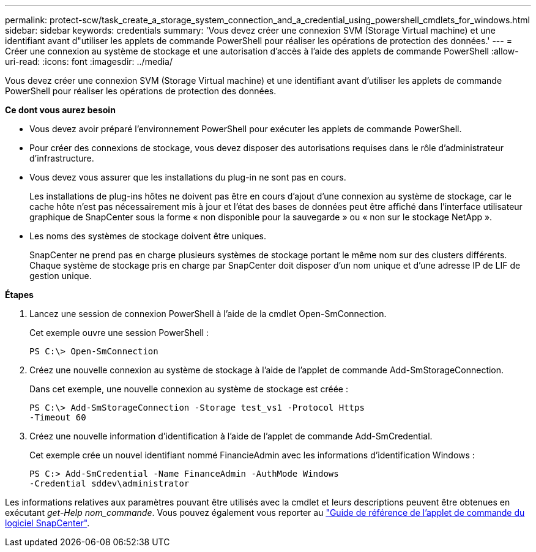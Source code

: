 ---
permalink: protect-scw/task_create_a_storage_system_connection_and_a_credential_using_powershell_cmdlets_for_windows.html 
sidebar: sidebar 
keywords: credentials 
summary: 'Vous devez créer une connexion SVM (Storage Virtual machine) et une identifiant avant d"utiliser les applets de commande PowerShell pour réaliser les opérations de protection des données.' 
---
= Créer une connexion au système de stockage et une autorisation d'accès à l'aide des applets de commande PowerShell
:allow-uri-read: 
:icons: font
:imagesdir: ../media/


[role="lead"]
Vous devez créer une connexion SVM (Storage Virtual machine) et une identifiant avant d'utiliser les applets de commande PowerShell pour réaliser les opérations de protection des données.

*Ce dont vous aurez besoin*

* Vous devez avoir préparé l'environnement PowerShell pour exécuter les applets de commande PowerShell.
* Pour créer des connexions de stockage, vous devez disposer des autorisations requises dans le rôle d'administrateur d'infrastructure.
* Vous devez vous assurer que les installations du plug-in ne sont pas en cours.
+
Les installations de plug-ins hôtes ne doivent pas être en cours d'ajout d'une connexion au système de stockage, car le cache hôte n'est pas nécessairement mis à jour et l'état des bases de données peut être affiché dans l'interface utilisateur graphique de SnapCenter sous la forme « non disponible pour la sauvegarde » ou « non sur le stockage NetApp ».

* Les noms des systèmes de stockage doivent être uniques.
+
SnapCenter ne prend pas en charge plusieurs systèmes de stockage portant le même nom sur des clusters différents. Chaque système de stockage pris en charge par SnapCenter doit disposer d'un nom unique et d'une adresse IP de LIF de gestion unique.



*Étapes*

. Lancez une session de connexion PowerShell à l'aide de la cmdlet Open-SmConnection.
+
Cet exemple ouvre une session PowerShell :

+
[listing]
----
PS C:\> Open-SmConnection
----
. Créez une nouvelle connexion au système de stockage à l'aide de l'applet de commande Add-SmStorageConnection.
+
Dans cet exemple, une nouvelle connexion au système de stockage est créée :

+
[listing]
----
PS C:\> Add-SmStorageConnection -Storage test_vs1 -Protocol Https
-Timeout 60
----
. Créez une nouvelle information d'identification à l'aide de l'applet de commande Add-SmCredential.
+
Cet exemple crée un nouvel identifiant nommé FinancieAdmin avec les informations d'identification Windows :

+
[listing]
----
PS C:> Add-SmCredential -Name FinanceAdmin -AuthMode Windows
-Credential sddev\administrator
----


Les informations relatives aux paramètres pouvant être utilisés avec la cmdlet et leurs descriptions peuvent être obtenues en exécutant _get-Help nom_commande_. Vous pouvez également vous reporter au https://library.netapp.com/ecm/ecm_download_file/ECMLP2886205["Guide de référence de l'applet de commande du logiciel SnapCenter"^].
